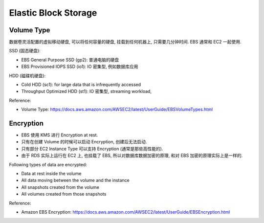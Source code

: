 .. _s3-ebs:

Elastic Block Storage
==============================================================================


Volume Type
------------------------------------------------------------------------------

数据卷灵活配置的虚拟移动硬盘, 可以将任何容量的硬盘, 挂载到任何机器上, 只需要几分钟时间. EBS 通常和 EC2 一起使用.

SSD (固态硬盘):

- EBS General Purpose SSD (gp2): 普通电脑的硬盘
- EBS Provisioned IOPS SSD (io1): IO 密集型, 例如数据库应用

HDD (磁碟机硬盘):

- Cold HDD (sc1): for large data that is infrequently accessed
- Throughput Optimized HDD (st1): IO 密集型, streaming workload,

Reference:

- Volume Type: https://docs.aws.amazon.com/AWSEC2/latest/UserGuide/EBSVolumeTypes.html


Encryption
------------------------------------------------------------------------------

- EBS 使用 KMS 进行 Encryption at rest.
- 只有在创建 Volume 的时候可以启动 Encryption, 创建后无法启动.
- 只有部分 EC2 Instance Type 可以支持 Encryption (通常是那些高性能的).
- 由于 RDS 实际上运行在 EC2 上, 也挂载了 EBS, 所以对数据库数据加密的原理, 和对 EBS 加密的原理实际上是一样的.

Following types of data are encrypted:

- Data at rest inside the volume
- All data moving between the volume and the instance
- All snapshots created from the volume
- All volumes created from those snapshots

Reference:

- Amazon EBS Encryption: https://docs.aws.amazon.com/AWSEC2/latest/UserGuide/EBSEncryption.html
